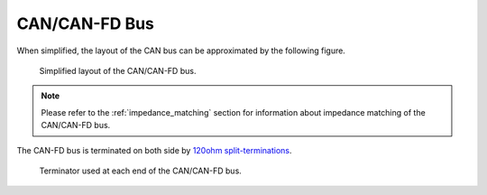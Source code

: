 CAN/CAN-FD Bus 
==============

When simplified, the layout of the CAN bus can be approximated by the following figure.

.. figure:: img/CAN_topology.png

   Simplified layout of the CAN/CAN-FD bus.
   
.. note:: Please refer to the :ref:`impedance_matching` section for information about impedance matching of the CAN/CAN-FD bus.


The CAN-FD bus is terminated on both side by `120ohm split-terminations <https://e2e.ti.com/blogs_/b/industrial_strength/posts/the-importance-of-termination-networks-in-can-transceivers>`_.

.. figure:: img/split_termination.png

   Terminator used at each end of the CAN/CAN-FD bus.

